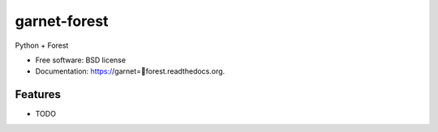 ===============================
garnet-forest
===============================

.. image:: https://badge.fury.io/py/garnet=forest.png
    :target: http://badge.fury.io/py/garnet=forest

.. image:: https://travis-ci.org/sgosline/garnet=forest.png?branch=master
        :target: https://travis-ci.org/sgosline/garnet=forest

.. image:: https://pypip.in/d/garnet=forest/badge.png
        :target: https://pypi.python.org/pypi/garnet=forest


Python + Forest

* Free software: BSD license
* Documentation: https://garnet=forest.readthedocs.org.

Features
--------

* TODO
